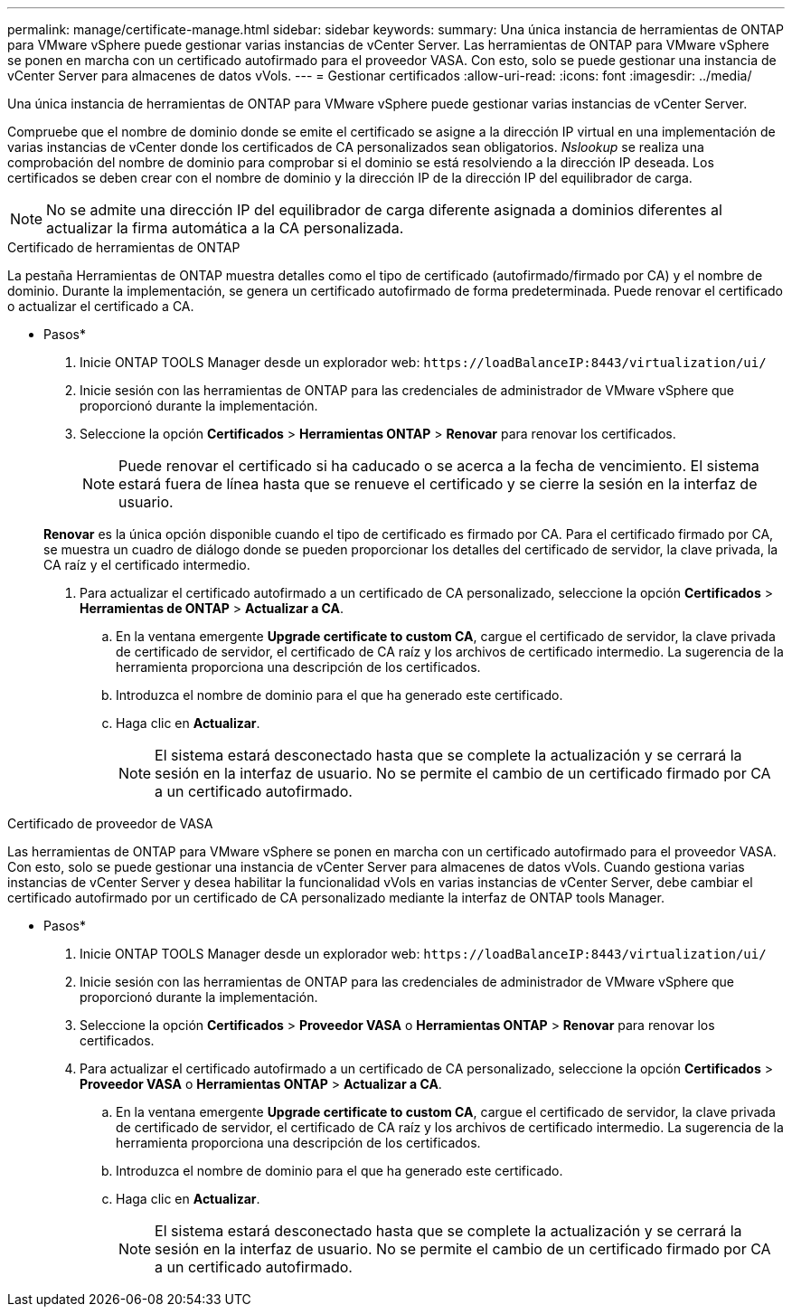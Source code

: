 ---
permalink: manage/certificate-manage.html 
sidebar: sidebar 
keywords:  
summary: Una única instancia de herramientas de ONTAP para VMware vSphere puede gestionar varias instancias de vCenter Server. Las herramientas de ONTAP para VMware vSphere se ponen en marcha con un certificado autofirmado para el proveedor VASA. Con esto, solo se puede gestionar una instancia de vCenter Server para almacenes de datos vVols. 
---
= Gestionar certificados
:allow-uri-read: 
:icons: font
:imagesdir: ../media/


[role="lead"]
Una única instancia de herramientas de ONTAP para VMware vSphere puede gestionar varias instancias de vCenter Server.

Compruebe que el nombre de dominio donde se emite el certificado se asigne a la dirección IP virtual en una implementación de varias instancias de vCenter donde los certificados de CA personalizados sean obligatorios. _Nslookup_ se realiza una comprobación del nombre de dominio para comprobar si el dominio se está resolviendo a la dirección IP deseada. Los certificados se deben crear con el nombre de dominio y la dirección IP de la dirección IP del equilibrador de carga.


NOTE: No se admite una dirección IP del equilibrador de carga diferente asignada a dominios diferentes al actualizar la firma automática a la CA personalizada.

[role="tabbed-block"]
====
.Certificado de herramientas de ONTAP
--
La pestaña Herramientas de ONTAP muestra detalles como el tipo de certificado (autofirmado/firmado por CA) y el nombre de dominio. Durante la implementación, se genera un certificado autofirmado de forma predeterminada. Puede renovar el certificado o actualizar el certificado a CA.

* Pasos*

. Inicie ONTAP TOOLS Manager desde un explorador web: `\https://loadBalanceIP:8443/virtualization/ui/`
. Inicie sesión con las herramientas de ONTAP para las credenciales de administrador de VMware vSphere que proporcionó durante la implementación.
. Seleccione la opción *Certificados* > *Herramientas ONTAP* > *Renovar* para renovar los certificados.
+

NOTE: Puede renovar el certificado si ha caducado o se acerca a la fecha de vencimiento. El sistema estará fuera de línea hasta que se renueve el certificado y se cierre la sesión en la interfaz de usuario.

+
*Renovar* es la única opción disponible cuando el tipo de certificado es firmado por CA. Para el certificado firmado por CA, se muestra un cuadro de diálogo donde se pueden proporcionar los detalles del certificado de servidor, la clave privada, la CA raíz y el certificado intermedio.

. Para actualizar el certificado autofirmado a un certificado de CA personalizado, seleccione la opción *Certificados* > *Herramientas de ONTAP* > *Actualizar a CA*.
+
.. En la ventana emergente *Upgrade certificate to custom CA*, cargue el certificado de servidor, la clave privada de certificado de servidor, el certificado de CA raíz y los archivos de certificado intermedio. La sugerencia de la herramienta proporciona una descripción de los certificados.
.. Introduzca el nombre de dominio para el que ha generado este certificado.
.. Haga clic en *Actualizar*.
+

NOTE: El sistema estará desconectado hasta que se complete la actualización y se cerrará la sesión en la interfaz de usuario. No se permite el cambio de un certificado firmado por CA a un certificado autofirmado.





--
.Certificado de proveedor de VASA
--
Las herramientas de ONTAP para VMware vSphere se ponen en marcha con un certificado autofirmado para el proveedor VASA. Con esto, solo se puede gestionar una instancia de vCenter Server para almacenes de datos vVols. Cuando gestiona varias instancias de vCenter Server y desea habilitar la funcionalidad vVols en varias instancias de vCenter Server, debe cambiar el certificado autofirmado por un certificado de CA personalizado mediante la interfaz de ONTAP tools Manager.

* Pasos*

. Inicie ONTAP TOOLS Manager desde un explorador web: `\https://loadBalanceIP:8443/virtualization/ui/`
. Inicie sesión con las herramientas de ONTAP para las credenciales de administrador de VMware vSphere que proporcionó durante la implementación.
. Seleccione la opción *Certificados* > *Proveedor VASA* o *Herramientas ONTAP* > *Renovar* para renovar los certificados.
. Para actualizar el certificado autofirmado a un certificado de CA personalizado, seleccione la opción *Certificados* > *Proveedor VASA* o *Herramientas ONTAP* > *Actualizar a CA*.
+
.. En la ventana emergente *Upgrade certificate to custom CA*, cargue el certificado de servidor, la clave privada de certificado de servidor, el certificado de CA raíz y los archivos de certificado intermedio. La sugerencia de la herramienta proporciona una descripción de los certificados.
.. Introduzca el nombre de dominio para el que ha generado este certificado.
.. Haga clic en *Actualizar*.
+

NOTE: El sistema estará desconectado hasta que se complete la actualización y se cerrará la sesión en la interfaz de usuario. No se permite el cambio de un certificado firmado por CA a un certificado autofirmado.





--
====